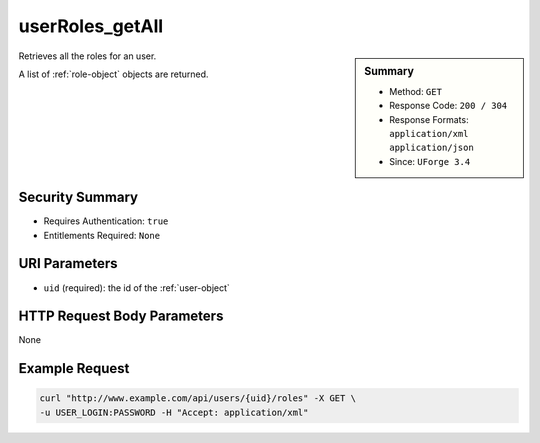 .. Copyright (c) 2007-2016 UShareSoft, All rights reserved

.. _userRoles-getAll:

userRoles_getAll
----------------

.. function:: GET /users/{uid}/roles

.. sidebar:: Summary

	* Method: ``GET``
	* Response Code: ``200 / 304``
	* Response Formats: ``application/xml`` ``application/json``
	* Since: ``UForge 3.4``

Retrieves all the roles for an user. 

A list of :ref:`role-object` objects are returned.

Security Summary
~~~~~~~~~~~~~~~~

* Requires Authentication: ``true``
* Entitlements Required: ``None``

URI Parameters
~~~~~~~~~~~~~~

* ``uid`` (required): the id of the :ref:`user-object`

HTTP Request Body Parameters
~~~~~~~~~~~~~~~~~~~~~~~~~~~~

None

Example Request
~~~~~~~~~~~~~~~

.. code-block:: bash

	curl "http://www.example.com/api/users/{uid}/roles" -X GET \
	-u USER_LOGIN:PASSWORD -H "Accept: application/xml"

.. seealso::

	 * :ref:`rolesandentitlements-api-resources`
	 * :ref:`role-object`
	 * :ref:`userRoles-update`

